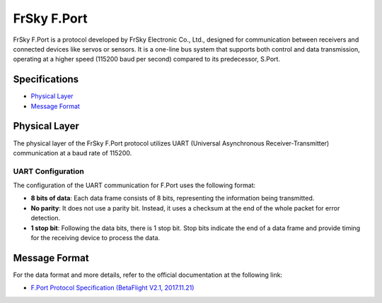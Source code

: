 .. _frskyfport:

FrSky F.Port
============

FrSky F.Port is a protocol developed by FrSky Electronic Co., Ltd., designed for communication between receivers and connected devices like servos or sensors. It is a one-line bus system that supports both control and data transmission, operating at a higher speed (115200 baud per second) compared to its predecessor, S.Port.

Specifications
--------------

- `Physical Layer`_
- `Message Format`_

.. _physical_fport:

Physical Layer
--------------

The physical layer of the FrSky F.Port protocol utilizes UART (Universal Asynchronous Receiver-Transmitter) communication at a baud rate of 115200.

UART Configuration
^^^^^^^^^^^^^^^^^^

The configuration of the UART communication for F.Port uses the following format:

- **8 bits of data**: Each data frame consists of 8 bits, representing the information being transmitted.
- **No parity**: It does not use a parity bit. Instead, it uses a checksum at the end of the whole packet for error detection.
- **1 stop bit**: Following the data bits, there is 1 stop bit. Stop bits indicate the end of a data frame and provide timing for the receiving device to process the data.

.. _format_fport:

Message Format
--------------

For the data format and more details, refer to the official documentation at the following link:

- `F.Port Protocol Specification (BetaFlight V2.1, 2017.11.21) <https://github.com/betaflight/betaflight/files/1491056/F.Port.protocol.betaFlight.V2.1.2017.11.21.pdf>`_


